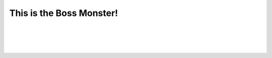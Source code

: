 This is the Boss Monster!
==========================


.. raw:: html

   <div style="text-align: center; font-size: 18pt; text-decoration: underline;">Boss Monster Information</div>

|


.. image:: /_images/Day1/1.intro/monster_boss_1_1.png
    :align: center
    :scale: 40%
|
.. image:: /_images/Day1/1.intro/monster_boss_2_1.png
    :align: center
    :scale: 40%
|
.. image:: /_images/Day1/2.robot_arm/boss3.png
    :align: center
    :scale: 40%
|
.. image:: /_images/Day1/1.intro/final_boss_1.png
    :align: center
    :scale: 27%
